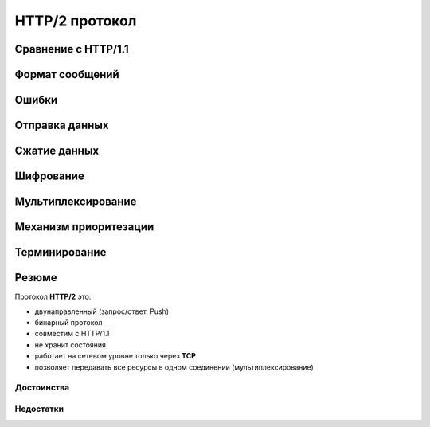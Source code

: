 .. _http2-protocol:

.. meta::
   :description: HTTP/2 протокол
   :keywords: HTTP/2, протокол, SPDY, Google

HTTP/2 протокол
=============

.. seealso::

    * :rfc:`7540`
    * http://httpwg.org/specs/rfc7540.html
    * https://ru.wikipedia.org/wiki/HTTP/2

Сравнение с HTTP/1.1
--------------------

Формат сообщений
----------------

Ошибки
------

Отправка данных
---------------

.. todo::

    https://blog.golang.org/h2push

Сжатие данных
-------------

Шифрование
----------

Мультиплексирование
-------------------

Механизм приоритезации
----------------------

Терминирование
--------------

Резюме
------

Протокол **HTTP/2** это:

* двунаправленный (запрос/ответ, Push)
* бинарный протокол
* совместим с HTTP/1.1
* не хранит состояния
* работает на сетевом уровне только через **TCP**
* позволяет передавать все ресурсы в одном соединении (мультиплексирование)

Достоинства
^^^^^^^^^^^

Недостатки
^^^^^^^^^^
